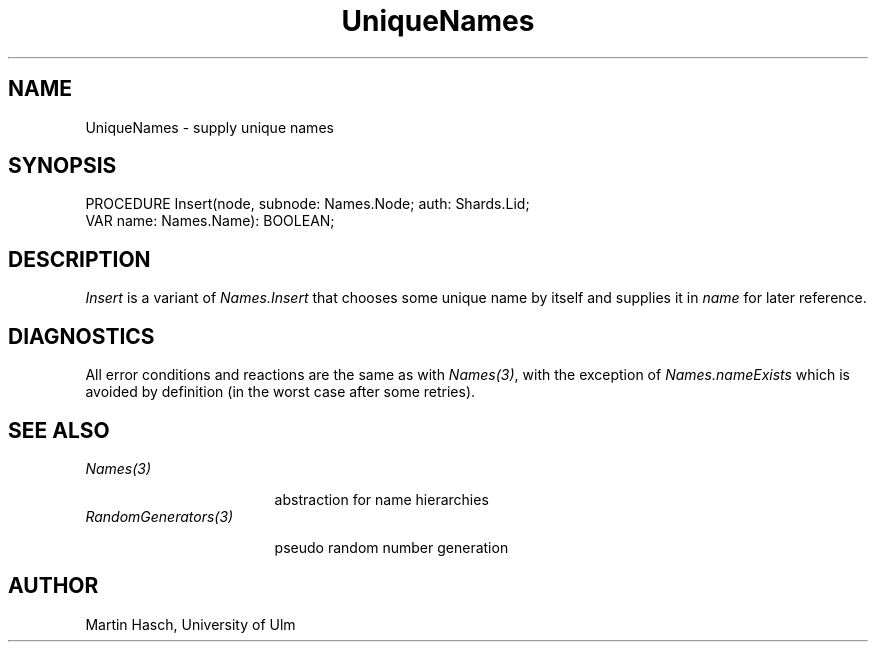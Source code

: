 .\" ---------------------------------------------------------------------------
.\" Ulm's Oberon System Documentation
.\" Copyright (C) 1989-1994 by University of Ulm, SAI, D-89069 Ulm, Germany
.\" ---------------------------------------------------------------------------
.\"    Permission is granted to make and distribute verbatim copies of this
.\" manual provided the copyright notice and this permission notice are
.\" preserved on all copies.
.\" 
.\"    Permission is granted to copy and distribute modified versions of
.\" this manual under the conditions for verbatim copying, provided also
.\" that the sections entitled "GNU General Public License" and "Protect
.\" Your Freedom--Fight `Look And Feel'" are included exactly as in the
.\" original, and provided that the entire resulting derived work is
.\" distributed under the terms of a permission notice identical to this
.\" one.
.\" 
.\"    Permission is granted to copy and distribute translations of this
.\" manual into another language, under the above conditions for modified
.\" versions, except that the sections entitled "GNU General Public
.\" License" and "Protect Your Freedom--Fight `Look And Feel'", and this
.\" permission notice, may be included in translations approved by the Free
.\" Software Foundation instead of in the original English.
.\" ---------------------------------------------------------------------------
.de Pg
.nf
.ie t \{\
.	sp 0.3v
.	ps 9
.	ft CW
.\}
.el .sp 1v
..
.de Pe
.ie t \{\
.	ps
.	ft P
.	sp 0.3v
.\}
.el .sp 1v
.fi
..
.de Tb
.br
.nr Tw \w'\\$1MMM'
.in +\\n(Twu
..
.de Te
.in -\\n(Twu
..
.de Tp
.br
.ne 2v
.in -\\n(Twu
\fI\\$1\fP
.br
.in +\\n(Twu
.sp -1
..
'\"	Strings - made in Ulm (tm 8/87)
'\"
'\"				troff or new nroff
'ds A \(:A
'ds O \(:O
'ds U \(:U
'ds a \(:a
'ds o \(:o
'ds u \(:u
'ds s \(ss
'\"
'\"     international character support
.ds ' \h'\w'e'u*4/10'\z\(aa\h'-\w'e'u*4/10'
.ds ` \h'\w'e'u*4/10'\z\(ga\h'-\w'e'u*4/10'
.ds : \v'-0.6m'\h'(1u-(\\n(.fu%2u))*0.13m+0.06m'\z.\h'0.2m'\z.\h'-((1u-(\\n(.fu%2u))*0.13m+0.26m)'\v'0.6m'
.ds ^ \\k:\h'-\\n(.fu+1u/2u*2u+\\n(.fu-1u*0.13m+0.06m'\z^\h'|\\n:u'
.ds ~ \\k:\h'-\\n(.fu+1u/2u*2u+\\n(.fu-1u*0.13m+0.06m'\z~\h'|\\n:u'
.ds C \\k:\\h'+\\w'e'u/4u'\\v'-0.6m'\\s6v\\s0\\v'0.6m'\\h'|\\n:u'
.ds v \\k:\(ah\\h'|\\n:u'
.ds , \\k:\\h'\\w'c'u*0.4u'\\z,\\h'|\\n:u'
.TH UniqueNames 3 "Oberon System"
.SH NAME
UniqueNames \- supply unique names
.SH SYNOPSIS
.Pg
PROCEDURE Insert(node, subnode: Names.Node; auth: Shards.Lid;
                     VAR name: Names.Name): BOOLEAN;
.Pe
.SH DESCRIPTION
.I Insert
is a variant of
.I Names.Insert
that chooses some unique name by itself
and supplies it in
.I name
for later reference.
.SH DIAGNOSTICS
All error conditions and reactions are the same as with
.IR Names(3) ,
with the exception of
.I Names.nameExists
which is avoided by definition
(in the worst case after some retries).
.SH "SEE ALSO"
.Tb UniqueNames(3)
.Tp Names(3)
abstraction for name hierarchies
.Tp RandomGenerators(3)
pseudo random number generation
.Te
.SH AUTHOR
Martin Hasch, University of Ulm
.\" ---------------------------------------------------------------------------
.\" $Id: UniqueNames.3,v 1.3 1997/04/02 09:33:37 borchert Exp $
.\" ---------------------------------------------------------------------------
.\" $Log: UniqueNames.3,v $
.\" Revision 1.3  1997/04/02  09:33:37  borchert
.\" Random has been renamed to RandomGenerators
.\"
.\" Revision 1.2  1996/07/22  10:49:49  martin
.\" Reference to Names(3) corrected.
.\"
.\" Revision 1.1  1995/06/14  20:54:58  martin
.\" Initial revision
.\"
.\" ---------------------------------------------------------------------------
.\" Martin Hasch, Sep 1994
.\" ---------------------------------------------------------------------------
